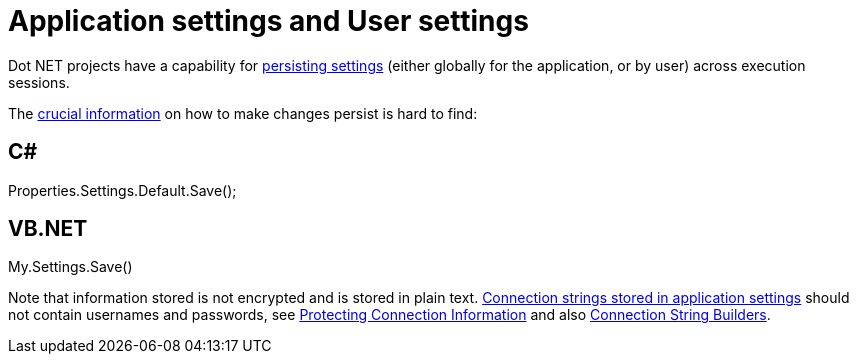 = Application settings and User settings

Dot NET projects have a capability for https://msdn.microsoft.com/en-us/library/bb397750(v=vs.110).aspx[persisting settings] (either globally for the application, or by user) across execution sessions.

The https://msdn.microsoft.com/en-us/library/bb397755(v=vs.110).aspx[crucial information] on how to make changes persist is hard to find:

== C#
Properties.Settings.Default.Save();

== VB.NET
My.Settings.Save()

Note that information stored is not encrypted and is stored in plain text. https://msdn.microsoft.com/en-us/library/ms171887.aspx[Connection strings stored in application settings] should not contain usernames and passwords, see https://msdn.microsoft.com/en-us/library/89211k9b.aspx[Protecting Connection Information] and also https://msdn.microsoft.com/en-us/library/ms254947.aspx[Connection String Builders].
